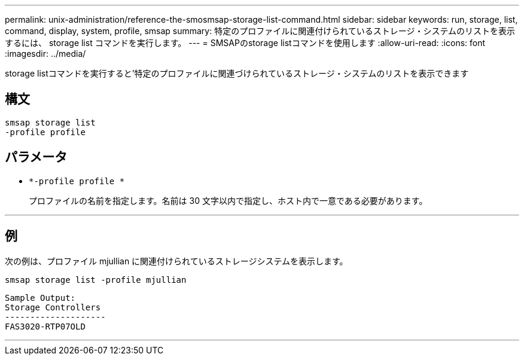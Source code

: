 ---
permalink: unix-administration/reference-the-smosmsap-storage-list-command.html 
sidebar: sidebar 
keywords: run, storage, list, command, display, system, profile, smsap 
summary: 特定のプロファイルに関連付けられているストレージ・システムのリストを表示するには、 storage list コマンドを実行します。 
---
= SMSAPのstorage listコマンドを使用します
:allow-uri-read: 
:icons: font
:imagesdir: ../media/


[role="lead"]
storage listコマンドを実行すると'特定のプロファイルに関連づけられているストレージ・システムのリストを表示できます



== 構文

[listing]
----
smsap storage list
-profile profile
----


== パラメータ

* `*-profile profile *`
+
プロファイルの名前を指定します。名前は 30 文字以内で指定し、ホスト内で一意である必要があります。



'''


== 例

次の例は、プロファイル mjullian に関連付けられているストレージシステムを表示します。

[listing]
----
smsap storage list -profile mjullian
----
[listing]
----

Sample Output:
Storage Controllers
--------------------
FAS3020-RTP07OLD
----
'''